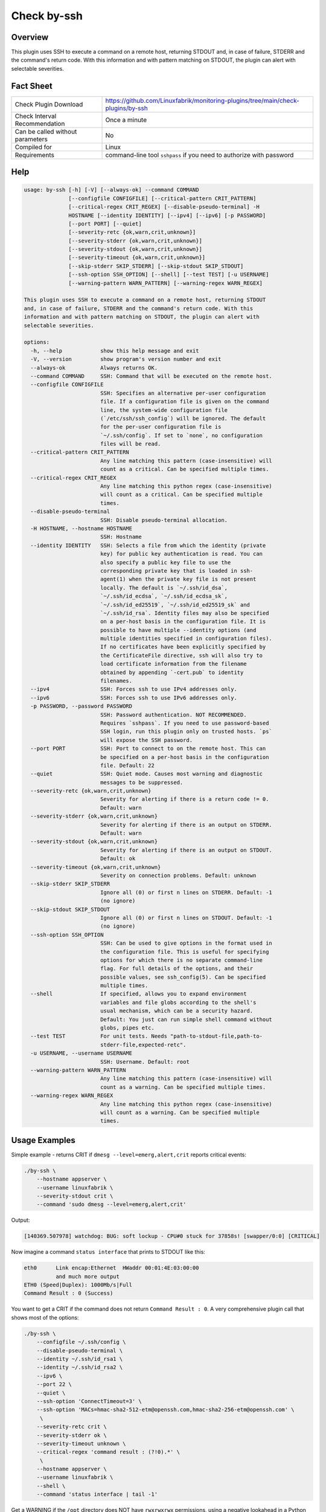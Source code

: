Check by-ssh
============

Overview
--------

This plugin uses SSH to execute a command on a remote host, returning STDOUT and, in case of failure, STDERR and the command's return code. With this information and with pattern matching on STDOUT, the plugin can alert with selectable severities.


Fact Sheet
----------

.. csv-table::
    :widths: 30, 70
    
    "Check Plugin Download",                "https://github.com/Linuxfabrik/monitoring-plugins/tree/main/check-plugins/by-ssh"
    "Check Interval Recommendation",        "Once a minute"
    "Can be called without parameters",     "No"
    "Compiled for",                         "Linux"
    "Requirements",                         "command-line tool ``sshpass`` if you need to authorize with password"


Help
----

.. code-block:: text

    usage: by-ssh [-h] [-V] [--always-ok] --command COMMAND
                  [--configfile CONFIGFILE] [--critical-pattern CRIT_PATTERN]
                  [--critical-regex CRIT_REGEX] [--disable-pseudo-terminal] -H
                  HOSTNAME [--identity IDENTITY] [--ipv4] [--ipv6] [-p PASSWORD]
                  [--port PORT] [--quiet]
                  [--severity-retc {ok,warn,crit,unknown}]
                  [--severity-stderr {ok,warn,crit,unknown}]
                  [--severity-stdout {ok,warn,crit,unknown}]
                  [--severity-timeout {ok,warn,crit,unknown}]
                  [--skip-stderr SKIP_STDERR] [--skip-stdout SKIP_STDOUT]
                  [--ssh-option SSH_OPTION] [--shell] [--test TEST] [-u USERNAME]
                  [--warning-pattern WARN_PATTERN] [--warning-regex WARN_REGEX]

    This plugin uses SSH to execute a command on a remote host, returning STDOUT
    and, in case of failure, STDERR and the command's return code. With this
    information and with pattern matching on STDOUT, the plugin can alert with
    selectable severities.

    options:
      -h, --help            show this help message and exit
      -V, --version         show program's version number and exit
      --always-ok           Always returns OK.
      --command COMMAND     SSH: Command that will be executed on the remote host.
      --configfile CONFIGFILE
                            SSH: Specifies an alternative per-user configuration
                            file. If a configuration file is given on the command
                            line, the system-wide configuration file
                            (`/etc/ssh/ssh_config`) will be ignored. The default
                            for the per-user configuration file is
                            `~/.ssh/config`. If set to `none`, no configuration
                            files will be read.
      --critical-pattern CRIT_PATTERN
                            Any line matching this pattern (case-insensitive) will
                            count as a critical. Can be specified multiple times.
      --critical-regex CRIT_REGEX
                            Any line matching this python regex (case-insensitive)
                            will count as a critical. Can be specified multiple
                            times.
      --disable-pseudo-terminal
                            SSH: Disable pseudo-terminal allocation.
      -H HOSTNAME, --hostname HOSTNAME
                            SSH: Hostname
      --identity IDENTITY   SSH: Selects a file from which the identity (private
                            key) for public key authentication is read. You can
                            also specify a public key file to use the
                            corresponding private key that is loaded in ssh-
                            agent(1) when the private key file is not present
                            locally. The default is `~/.ssh/id_dsa`,
                            `~/.ssh/id_ecdsa`, `~/.ssh/id_ecdsa_sk`,
                            `~/.ssh/id_ed25519`, `~/.ssh/id_ed25519_sk` and
                            `~/.ssh/id_rsa`. Identity files may also be specified
                            on a per-host basis in the configuration file. It is
                            possible to have multiple --identity options (and
                            multiple identities specified in configuration files).
                            If no certificates have been explicitly specified by
                            the CertificateFile directive, ssh will also try to
                            load certificate information from the filename
                            obtained by appending `-cert.pub` to identity
                            filenames.
      --ipv4                SSH: Forces ssh to use IPv4 addresses only.
      --ipv6                SSH: Forces ssh to use IPv6 addresses only.
      -p PASSWORD, --password PASSWORD
                            SSH: Password authentication. NOT RECOMMENDED.
                            Requires `sshpass`. If you need to use password-based
                            SSH login, run this plugin only on trusted hosts. `ps`
                            will expose the SSH password.
      --port PORT           SSH: Port to connect to on the remote host. This can
                            be specified on a per-host basis in the configuration
                            file. Default: 22
      --quiet               SSH: Quiet mode. Causes most warning and diagnostic
                            messages to be suppressed.
      --severity-retc {ok,warn,crit,unknown}
                            Severity for alerting if there is a return code != 0.
                            Default: warn
      --severity-stderr {ok,warn,crit,unknown}
                            Severity for alerting if there is an output on STDERR.
                            Default: warn
      --severity-stdout {ok,warn,crit,unknown}
                            Severity for alerting if there is an output on STDOUT.
                            Default: ok
      --severity-timeout {ok,warn,crit,unknown}
                            Severity on connection problems. Default: unknown
      --skip-stderr SKIP_STDERR
                            Ignore all (0) or first n lines on STDERR. Default: -1
                            (no ignore)
      --skip-stdout SKIP_STDOUT
                            Ignore all (0) or first n lines on STDOUT. Default: -1
                            (no ignore)
      --ssh-option SSH_OPTION
                            SSH: Can be used to give options in the format used in
                            the configuration file. This is useful for specifying
                            options for which there is no separate command-line
                            flag. For full details of the options, and their
                            possible values, see ssh_config(5). Can be specified
                            multiple times.
      --shell               If specified, allows you to expand environment
                            variables and file globs according to the shell's
                            usual mechanism, which can be a security hazard.
                            Default: You just can run simple shell command without
                            globs, pipes etc.
      --test TEST           For unit tests. Needs "path-to-stdout-file,path-to-
                            stderr-file,expected-retc".
      -u USERNAME, --username USERNAME
                            SSH: Username. Default: root
      --warning-pattern WARN_PATTERN
                            Any line matching this pattern (case-insensitive) will
                            count as a warning. Can be specified multiple times.
      --warning-regex WARN_REGEX
                            Any line matching this python regex (case-insensitive)
                            will count as a warning. Can be specified multiple
                            times.


Usage Examples
--------------

Simple example - returns CRIT if ``dmesg --level=emerg,alert,crit`` reports critical events:

.. code-block:: bash

    ./by-ssh \
        --hostname appserver \
        --username linuxfabrik \
        --severity-stdout crit \
        --command 'sudo dmesg --level=emerg,alert,crit'

Output:

.. code-block:: text

    [140369.507978] watchdog: BUG: soft lockup - CPU#0 stuck for 37858s! [swapper/0:0] [CRITICAL]


Now imagine a command ``status interface`` that prints to STDOUT like this:

.. code-block:: text

    eth0      Link encap:Ethernet  HWaddr 00:01:4E:03:00:00
              and much more output
    ETH0 (Speed|Duplex): 1000Mb/s|Full
    Command Result : 0 (Success)

You want to get a CRIT if the command does not return ``Command Result : 0``. A very comprehensive plugin call that shows most of the options:

.. code-block:: bash

    ./by-ssh \
        --configfile ~/.ssh/config \
        --disable-pseudo-terminal \
        --identity ~/.ssh/id_rsa1 \
        --identity ~/.ssh/id_rsa2 \
        --ipv6 \
        --port 22 \
        --quiet \
        --ssh-option 'ConnectTimeout=3' \
        --ssh-option 'MACs=hmac-sha2-512-etm@openssh.com,hmac-sha2-256-etm@openssh.com' \
         \
        --severity-retc crit \
        --severity-stderr ok \
        --severity-timeout unknown \
        --critical-regex 'command result : (?!0).*' \
         \
        --hostname appserver \
        --username linuxfabrik \
        --shell \
        --command 'status interface | tail -1'

Get a WARNING if the ``/opt`` directory does NOT have ``rwxrwxrwx`` permissions, using a negative lookahead in a Python regular expression:

.. code-block:: bash

    ./by-ssh \
        --hostname appserver \
        --username linuxfabrik \
        --warning-regex '^(?!drwxrwxrwx.*).*opt$' \
        --command 'ls -ld /opt'

    # another more consistent way using `stat` and a more readable regex (but same logic)
    ./by-ssh \
        --hostname appserver \
        --username linuxfabrik \
        --warning-regex '^(?!777)\d{3}$' \
        --command 'stat /opt -c %a'

Output in case of an error will look like this:

.. code-block:: text

    Command Result : 65535 (PSe2 Shell execution) [CRITICAL]

Calling an invalid command:

.. code-block:: bash

    ./by-ssh \
        --hostname appserver \
        --username linuxfabrik \
        --command 'sudo gobbledygook'

Output:

.. code-block:: text

    retc: 1 [WARNING]; stderr: sudo: gobbledygook: command not found [WARNING]; stdout: None


States
------

States are computed in this particular order. The worst state is returned (CRIT before WARN before UNKNOWN before OK).

Output on STDOUT?

* Depending on the given ``--severity-stdout``, returns OK (default), WARN, CRIT or UNKNOWN.
* Returns WARN depending on the results of ``--warning-pattern`` or ``--warning-regex``.
* Returns CRIT depending on the results of ``--critical-pattern`` or ``--critical-regex``.

Output on STDERR?

* Depending on the given ``--severity-stderr``, returns OK, WARN (default), CRIT or UNKNOWN if there is output on STDERR.

Return code != 0?

* Depending on the given ``--severity-timeout``, returns OK, WARN, CRIT or UNKNOWN (default) if SSH can't connect.
* Depending on the given ``--severity-retc``, returns OK, WARN (default), CRIT or UNKNOWN if there is a return code != 0.


Perfdata / Metrics
------------------

.. csv-table::
    :widths: 25, 15, 60
    :header-rows: 1
    
    Name,                                       Type,               Description                                           
    remote_runtime,                             Seconds,            "Time connecting, running the command on the remote host and disconnecting."


Credits, License
----------------

* Authors: `Linuxfabrik GmbH, Zurich <https://www.linuxfabrik.ch>`_; originally written by Dominik Riva, Universitätsspital Basel/Switzerland
* License: The Unlicense, see `LICENSE file <https://unlicense.org/>`_.
